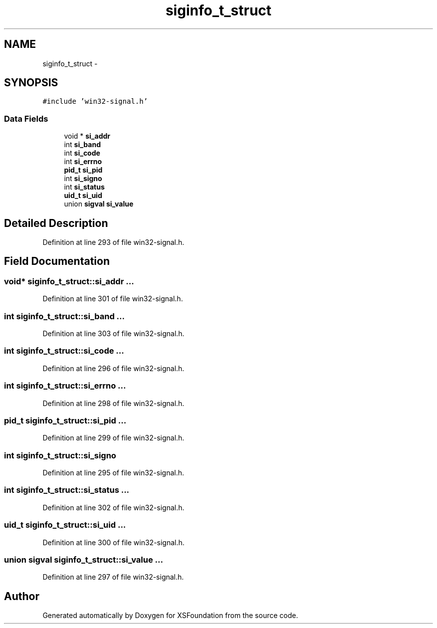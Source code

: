 .TH "siginfo_t_struct" 3 "Sun Apr 24 2011" "Version 1.2.2-0" "XSFoundation" \" -*- nroff -*-
.ad l
.nh
.SH NAME
siginfo_t_struct \- 
.SH SYNOPSIS
.br
.PP
.PP
\fC#include 'win32-signal.h'\fP
.SS "Data Fields"

.in +1c
.ti -1c
.RI "void * \fBsi_addr\fP"
.br
.ti -1c
.RI "int \fBsi_band\fP"
.br
.ti -1c
.RI "int \fBsi_code\fP"
.br
.ti -1c
.RI "int \fBsi_errno\fP"
.br
.ti -1c
.RI "\fBpid_t\fP \fBsi_pid\fP"
.br
.ti -1c
.RI "int \fBsi_signo\fP"
.br
.ti -1c
.RI "int \fBsi_status\fP"
.br
.ti -1c
.RI "\fBuid_t\fP \fBsi_uid\fP"
.br
.ti -1c
.RI "union \fBsigval\fP \fBsi_value\fP"
.br
.in -1c
.SH "Detailed Description"
.PP 
Definition at line 293 of file win32-signal.h.
.SH "Field Documentation"
.PP 
.SS "void* \fBsiginfo_t_struct::si_addr\fP"... 
.PP
Definition at line 301 of file win32-signal.h.
.SS "int \fBsiginfo_t_struct::si_band\fP"... 
.PP
Definition at line 303 of file win32-signal.h.
.SS "int \fBsiginfo_t_struct::si_code\fP"... 
.PP
Definition at line 296 of file win32-signal.h.
.SS "int \fBsiginfo_t_struct::si_errno\fP"... 
.PP
Definition at line 298 of file win32-signal.h.
.SS "\fBpid_t\fP \fBsiginfo_t_struct::si_pid\fP"... 
.PP
Definition at line 299 of file win32-signal.h.
.SS "int \fBsiginfo_t_struct::si_signo\fP"
.PP
Definition at line 295 of file win32-signal.h.
.SS "int \fBsiginfo_t_struct::si_status\fP"... 
.PP
Definition at line 302 of file win32-signal.h.
.SS "\fBuid_t\fP \fBsiginfo_t_struct::si_uid\fP"... 
.PP
Definition at line 300 of file win32-signal.h.
.SS "union \fBsigval\fP \fBsiginfo_t_struct::si_value\fP"... 
.PP
Definition at line 297 of file win32-signal.h.

.SH "Author"
.PP 
Generated automatically by Doxygen for XSFoundation from the source code.
